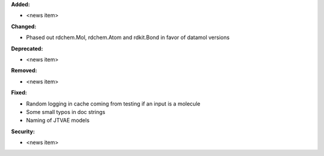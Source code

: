 **Added:**

* <news item>

**Changed:**

* Phased out rdchem.Mol, rdchem.Atom and rdkit.Bond in favor of datamol versions

**Deprecated:**

* <news item>

**Removed:**

* <news item>

**Fixed:**

* Random logging in cache coming from testing if an input is a molecule
* Some small typos in doc strings
* Naming of JTVAE models

**Security:**

* <news item>

